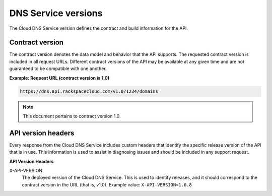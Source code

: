 ====================
DNS Service versions
====================

The Cloud DNS Service version defines the contract and build
information for the API.

Contract version
~~~~~~~~~~~~~~~~

The contract version denotes the data model and behavior that the API
supports. The requested contract version is included in all request
URLs. Different contract versions of the API may be available at any
given time and are not guaranteed to be compatible with one another.

**Example: Request URL (contract version is 1.0)**

.. code::

    https://dns.api.rackspacecloud.com/v1.0/1234/domains

.. note:: This document pertains to contract version 1.0.

API version headers
~~~~~~~~~~~~~~~~~~~

Every response from the Cloud DNS Service includes custom headers that
identify the specific release version of the API that is in use. This
information is used to assist in diagnosing issues and should be
included in any support request.

**API Version Headers**

X-API-VERSION
   The deployed version of the Cloud DNS Service. This is used to identify
   releases, and it should correspond to the contract version in the URL
   (that is, v1.0). Example value: ``X-API-VERSION=1.0.8``

